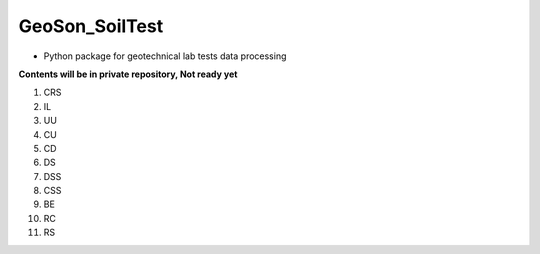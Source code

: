 GeoSon_SoilTest
==================
- Python package for geotechnical lab tests data processing

**Contents will be in private repository, Not ready yet**

01. CRS

02. IL

03. UU

04. CU

05. CD

06. DS

07. DSS

08. CSS

09. BE

10. RC

11. RS
